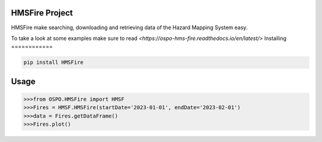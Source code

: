 

HMSFire Project
===============
HMSFire make searching, downloading and retrieving data of the Hazard Mapping System easy.

To take a look at some examples make sure to read `<https://ospo-hms-fire.readthedocs.io/en/latest/>`
Installing
============

.. code-block:: bash

    pip install HMSFire

Usage
=====

.. code-block:: bash

    >>>from OSPO.HMSFire import HMSF
    >>>Fires = HMSF.HMSFire(startDate='2023-01-01', endDate='2023-02-01')
    >>>data = Fires.getDataFrame()
    >>>Fires.plot()
